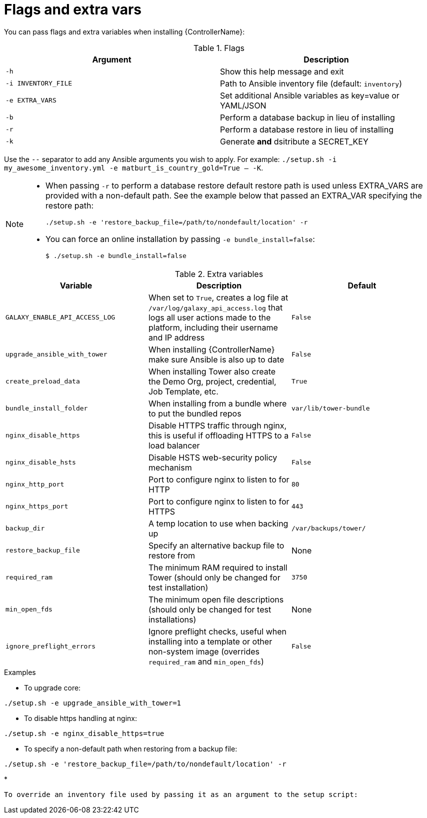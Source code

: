 

// [id="ref-reference-material_{context}"]

= Flags and extra vars


[role="_abstract"]
You can pass flags and extra variables when installing {ControllerName}:

.Flags
[options="header"]
|====
|Argument|Description
|`-h`|Show this help message and exit
|`-i INVENTORY_FILE`|Path to Ansible inventory file (default: `inventory`)
|`-e EXTRA_VARS`|Set additional Ansible variables as key=value or YAML/JSON
|`-b`|Perform a database backup in lieu of installing
|`-r`|Perform a database restore in lieu of installing
|`-k`|Generate *and* dsitribute a SECRET_KEY
|====

Use the `--` separator to add any Ansible arguments you wish to apply. For example: `./setup.sh -i my_awesome_inventory.yml -e matburt_is_country_gold=True -- -K`.

[NOTE]
====
* When passing `-r` to perform a database restore default restore path is used unless EXTRA_VARS are provided with a non-default path. See the example below that passed an EXTRA_VAR specifying the restore path:
+
----
./setup.sh -e 'restore_backup_file=/path/to/nondefault/location' -r
----
* You can force an online installation by passing `-e bundle_install=false`:
+
----
$ ./setup.sh -e bundle_install=false
----
====

.Extra variables
[options="header"]
|====
|Variable|Description|Default
|`GALAXY_ENABLE_API_ACCESS_LOG` | When set to `True`, creates a log file at `/var/log/galaxy_api_access.log` that logs all user actions made to the platform, including their username and IP address  | `False`
|`upgrade_ansible_with_tower`|When installing {ControllerName} make sure Ansible is also up to date|`False`
|`create_preload_data`|When installing Tower also create the Demo Org, project, credential, Job Template, etc.|`True`
|`bundle_install_folder`|When installing from a bundle where to put the bundled repos|`var/lib/tower-bundle`
|`nginx_disable_https`|Disable HTTPS traffic through nginx, this is useful if offloading HTTPS to a load balancer|`False`
|`nginx_disable_hsts`|Disable HSTS web-security policy mechanism|`False`
|`nginx_http_port`|Port to configure nginx to listen to for HTTP|`80`
|`nginx_https_port`|Port to configure nginx to listen to for HTTPS|`443`
|`backup_dir`|A temp location to use when backing up|`/var/backups/tower/`
|`restore_backup_file`|Specify an alternative backup file to restore from|None
|`required_ram`|The minimum RAM required to install Tower (should only be changed for test installation)|`3750`
|`min_open_fds`|The minimum open file descriptions (should only be changed for test installations)|None
|`ignore_preflight_errors`|Ignore preflight checks, useful when installing into a template or other non-system image (overrides `required_ram` and `min_open_fds`)|`False`
|====

.Examples

* To upgrade core:
-----
./setup.sh -e upgrade_ansible_with_tower=1
-----
* To disable https handling at nginx:
-----
./setup.sh -e nginx_disable_https=true
-----
* To specify a non-default path when restoring from a backup file:
-----
./setup.sh -e 'restore_backup_file=/path/to/nondefault/location' -r
-----
*
-----
To override an inventory file used by passing it as an argument to the setup script:
-----

